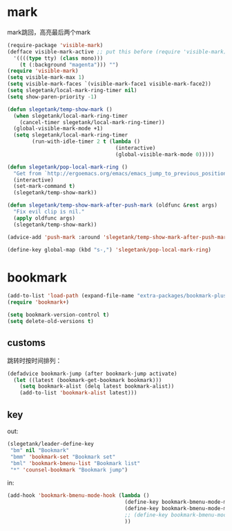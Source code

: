 * mark
mark跳回，高亮最后两个mark
#+BEGIN_SRC emacs-lisp
  (require-package 'visible-mark)
  (defface visible-mark-active ;; put this before (require 'visible-mark)
    '((((type tty) (class mono)))
      (t (:background "magenta"))) "")
  (require 'visible-mark)
  (setq visible-mark-max 1)
  (setq visible-mark-faces `(visible-mark-face1 visible-mark-face2))
  (setq slegetank/local-mark-ring-timer nil)
  (setq show-paren-priority -1)

  (defun slegetank/temp-show-mark ()
    (when slegetank/local-mark-ring-timer
      (cancel-timer slegetank/local-mark-ring-timer))
    (global-visible-mark-mode +1)
    (setq slegetank/local-mark-ring-timer
          (run-with-idle-timer 2 t (lambda ()
                                     (interactive)
                                     (global-visible-mark-mode 0)))))

  (defun slegetank/pop-local-mark-ring ()
    "Get from `http://ergoemacs.org/emacs/emacs_jump_to_previous_position.html'"
    (interactive)
    (set-mark-command t)
    (slegetank/temp-show-mark))

  (defun slegetank/temp-show-mark-after-push-mark (oldfunc &rest args)
    "Fix evil clip is nil."
    (apply oldfunc args)
    (slegetank/temp-show-mark))

  (advice-add 'push-mark :around 'slegetank/temp-show-mark-after-push-mark)

  (define-key global-map (kbd "s-,") 'slegetank/pop-local-mark-ring)
#+END_SRC

* bookmark
#+BEGIN_SRC emacs-lisp
  (add-to-list 'load-path (expand-file-name "extra-packages/bookmark-plus" user-emacs-directory))
  (require 'bookmark+)

  (setq bookmark-version-control t)
  (setq delete-old-versions t)
#+END_SRC

** customs
跳转时按时间排列：
#+BEGIN_SRC emacs-lisp
  (defadvice bookmark-jump (after bookmark-jump activate)
    (let ((latest (bookmark-get-bookmark bookmark)))
      (setq bookmark-alist (delq latest bookmark-alist))
      (add-to-list 'bookmark-alist latest)))
#+END_SRC
** key
out:
#+BEGIN_SRC emacs-lisp
  (slegetank/leader-define-key
   "bm" nil "Bookmark"
   "bmm" 'bookmark-set "Bookmark set"
   "bml" 'bookmark-bmenu-list "Bookmark list"
   "*" 'counsel-bookmark "Bookmark jump")
#+END_SRC

in:
#+BEGIN_SRC emacs-lisp
  (add-hook 'bookmark-bmenu-mode-hook (lambda ()
                                        (define-key bookmark-bmenu-mode-map (kbd "j") 'next-line)
                                        (define-key bookmark-bmenu-mode-map (kbd "k") 'previous-line)
                                        ;; (define-key bookmark-bmenu-mode-map (kbd "SPC") nil)
                                        ))
#+END_SRC

